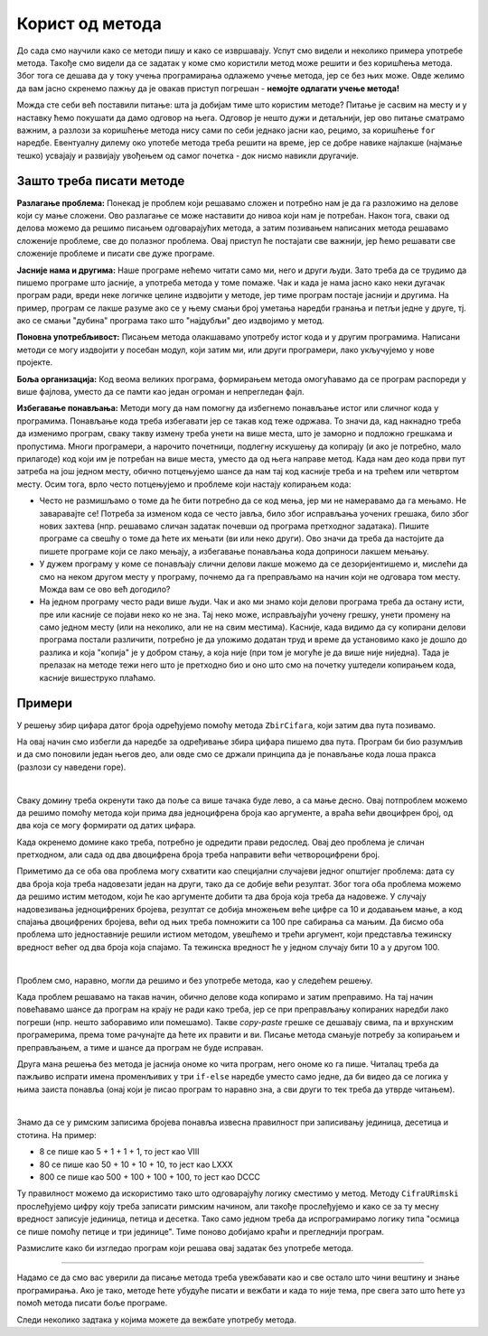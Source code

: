 Корист од метода
================

До сада смо научили како се методи пишу и како се извршавају. Успут смо видели и неколико примера употребе метода. Такође смо видели да се задатак у коме смо користили метод може решити и без коришћења метода. Због тога се дешава да у току учења програмирања одлажемо учење метода, јер се без њих може. Овде желимо да вам јасно скренемо пажњу да је овакав приступ погрешан - **немојте одлагати учење метода!** 

Можда сте себи већ поставили питање: шта ја добијам тиме што користим методе? Питање је сасвим на месту и у наставку ћемо покушати да дамо одговор на њега. Одговор је нешто дужи и детаљнији, јер ово питање сматрамо важним, а разлози за коришћење метода нису сами по себи једнако јасни као, рецимо, за коришћење ``for`` наредбе. Евентуалну дилему око употебе метода треба решити на време, јер се добре навике најлакше (најмање тешко) усвајају и развијају увођењем од самог почетка - док нисмо навикли другачије.

Зашто треба писати методе
-------------------------

**Разлагање проблема:** Понекад је проблем који решавамо сложен и потребно нам је да га разложимо на делове који су мање сложени. Ово разлагање се може наставити до нивоа који нам је потребан. Након тога, сваки од делова можемо да решимо писањем одговарајућих метода, а затим позивањем написаних метода решавамо сложеније проблеме, све до полазног проблема. Овај приступ ће постајати све важнији, јер ћемо решавати све сложеније проблеме и писати све дуже програме.

**Јасније нама и другима:** Наше програме нећемо читати само ми, него и други људи. Зато треба да се трудимо да пишемо програме што јасније, а употреба метода у томе помаже. Чак и када је нама јасно како неки дугачак програм ради, вреди неке логичке целине издвојити у методе, јер тиме програм постаје јаснији и другима. На пример, програм се лакше разуме ако се у њему смањи број уметања наредби гранања и петљи једне у друге, тј. ако се смањи "дубина" програма тако што "најдубљи" део издвојимо у метод.

**Поновна употребљивост:** Писањем метода олакшавамо употребу истог кода и у другим програмима. Написани методи се могу издвојити у посебан модул, који затим ми, или други програмери, лако укључујемо у нове пројекте.

**Боља организација:** Код веома великих програма, формирањем метода омогућавамо да се програм распореди у више фајлова, уместо да се памти као један огроман и непрегледан фајл.

**Избегавање понављања:** Методи могу да нам помогну да избегнемо понављање истог или сличног кода у програмима. Понављање кода треба избегавати јер се такав код теже одржава. То значи да, кад накнадно треба да изменимо програм, сваку такву измену треба унети на више места, што је заморно и подложно грешкама и пропустима. Многи програмери, а нарочито почетници, подлегну искушењу да копирају (и ако је потребно, мало прилагоде) код који им је потребан на више места, уместо да од њега направе метод. Када нам део кода први пут затреба на још једном месту, обично потцењујемо шансе да нам тај код касније треба и на трећем или четвртом месту. Осим тога, врло често потцењујемо и проблеме који настају копирањем кода:

- Често не размишљамо о томе да ће бити потребно да се код мења, јер ми не намеравамо да га мењамо. Не заваравајте се! Потреба за изменом кода се често јавља, било због исправљања уочених грешака, било због нових захтева (нпр. решавамо сличан задатак почевши од програма претходног задатака). Пишите програме са свешћу о томе да ћете их мењати (ви или неко други). Ово значи да треба да настојите да пишете програме који се лако мењају, а избегавање понављања кода доприноси лакшем мењању.
- У дужем програму у коме се понављају слични делови лакше можемо да се дезоријентишемо и, мислећи да смо на неком другом месту у програму, почнемо да га преправљамо на начин који не одговара том месту. Можда вам се ово већ догодило?
- На једном програму често ради више људи. Чак и ако ми знамо који делови програма треба да остану исти, пре или касније се појави неко ко не зна. Тај неко може, исправљајући уочену грешку, унети промену на само једном месту (или на неколико, али не на свим местима). Касније, када видимо да су копирани делови програма постали различити, потребно је да уложимо додатан труд и време да установимо како је дошло до разлика и која "копија" је у добром стању, а која није (при том је могуће је да више није ниједна). Тада је прелазак на методе тежи него што је претходно био и оно што смо на почетку уштедели копирањем кода, касније вишеструко плаћамо.

Примери
-------

.. questionnote::

    **Исти збир цифара**
    
    Написати програм који учитава два броја и одговара на питање да ли та два броја имају исти збир цифара.
    
У решењу збир цифара датог броја одређујемо помоћу метода ``ZbirCifara``, који затим два пута позивамо.

.. activecode:: metodi_isti_zbir_cifara
    :passivecode: true
    :coach:
    :includesrc: _src/metodi/metodi_isti_zbir_cifara.cs

На овај начин смо избегли да наредбе за одређивање збира цифара пишемо два пута. Програм би био разумљив и да смо поновили један његов део, али овде смо се држали принципа да је понављање кода лоша пракса (разлози су наведени горе).

|

.. questionnote::

    **Домине**
    
    Домина има два поља, а на сваком пољу неколико тачака које представљају цифру. Када се две такве домине ставе једна до друге, 4 цифре у низу могу да се прочитају као један број. Домине могу да замене места и да се окрену, а потребно је добити што већи број.
    
    Написати програм који учитава 4 цифре представљене пољима двеју домина, а исписује навећи број који може да се добије стављањем тих домина једну уз другу.

Сваку домину треба окренути тако да поље са више тачака буде лево, а са мање десно. Овај потпроблем можемо да решимо помоћу метода који прима два једноцифрена броја као аргументе, а враћа већи двоцифрен број, од два која се могу формирати од датих цифара.

Када окренемо домине како треба, потребно је одредити прави редослед. Овај део проблема је сличан претходном, али сада од два двоцифрена броја треба направити већи четвороцифрени број.

Приметимо да се оба ова проблема могу схватити као специјални случајеви једног општијег проблема: дата су два броја која треба надовезати један на други, тако да се добије већи резултат. Због тога оба проблема можемо да решимо истим методом, који ће као аргументе добити та два броја која треба да надовеже. У случају надовезивања једноцифрених бројева, резултат се добија множењем веће цифре са 10 и додавањем мање, а код спајања двоцифрених бројева, већи од њих треба помножити са 100 пре сабирања са мањим. Да бисмо оба проблема што једноставније решили истиом методом, увешћемо и трећи аргумент, који представља тежинску вредност већег од два броја која спајамо. Та тежинска вредност ће у једном случају бити 10 а у другом 100.


.. activecode:: metodi_domine_da
    :passivecode: true
    :coach:
    :includesrc: _src/metodi/metodi_domine_da.cs

|

Проблем смо, наравно, могли да решимо и без употребе метода, као у следећем решењу.

.. activecode:: metodi_domine_ne1
    :passivecode: true
    :coach:
    :includesrc: _src/metodi/metodi_domine_ne1.cs

Када проблем решавамо на такав начин, обично делове кода копирамо и затим преправимо. На тај начин повећавамо шансе да програм на крају не ради како треба, јер се при преправљању копираних наредби лако погреши (нпр. нешто заборавимо или помешамо). Такве *copy-paste* грешке се дешавају свима, па и врхунским програмерима, према томе рачунајте да ћете их правити и ви. Писање метода смањује потребу за копирањем и преправљањем, а тиме и шансе да програм не буде исправан.

Друга мана решења без метода је јаснија ономе ко чита програм, него ономе ко га пише. Читалац треба да пажљиво испрати имена променљивих у три ``if-else`` наредбе уместо само једне, да би видео да се логика у њима заиста понавља (онај који је писао програм то наравно зна, а сви други то тек треба да утврде читањем).

|

.. questionnote::

    **Римски запис броја**
    
    Написати програм који учитава цео број и исписује његов римски запис.
    
Знамо да се у римским записима бројева понавља извесна правилност при записивању јединица, десетица и стотина. На пример:

- 8 се пише као 5 + 1 + 1 + 1, то јест као VIII
- 80 се пише као 50 + 10 + 10 + 10, то јест као LXXX
- 800 се пише као 500 + 100 + 100 + 100, то јест као DCCC

Ту правилност можемо да искористимо тако што одговарајућу логику сместимо у метод. Методу ``CifraURimski`` прослеђујемо цифру коју треба записати римским начином, али такође прослеђујемо и како се за ту месну вредност записује јединица, петица и десетка. Тако само једном треба да испрограмирамо логику типа "осмица се пише помоћу петице и три јединице". Тиме поново добијамо краћи и прегледнији програм.

.. activecode:: metodi_rimski_zapis
    :passivecode: true
    :coach:
    :includesrc: _src/metodi/metodi_rimski_zapis.cs

Размислите како би изгледао програм који решава овај задатак без употребе метода.

~~~~

Надамо се да смо вас уверили да писање метода треба увежбавати као и све остало што чини вештину и знање програмирања. Ако је тако, методе ћете убудуће писати и вежбати и када то није тема, пре свега зато што ћете уз помоћ метода писати боље програме.

Следи неколико задтака у којима можете да вежбате употребу метода.

